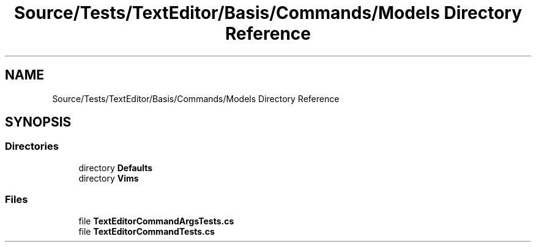 .TH "Source/Tests/TextEditor/Basis/Commands/Models Directory Reference" 3 "Version 1.0.0" "Luthetus.Ide" \" -*- nroff -*-
.ad l
.nh
.SH NAME
Source/Tests/TextEditor/Basis/Commands/Models Directory Reference
.SH SYNOPSIS
.br
.PP
.SS "Directories"

.in +1c
.ti -1c
.RI "directory \fBDefaults\fP"
.br
.ti -1c
.RI "directory \fBVims\fP"
.br
.in -1c
.SS "Files"

.in +1c
.ti -1c
.RI "file \fBTextEditorCommandArgsTests\&.cs\fP"
.br
.ti -1c
.RI "file \fBTextEditorCommandTests\&.cs\fP"
.br
.in -1c

